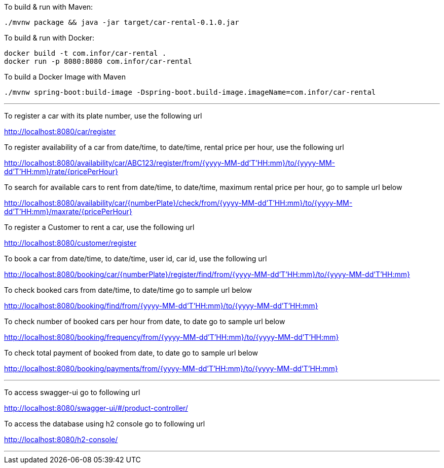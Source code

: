 To build &amp; run with Maven:

----
./mvnw package && java -jar target/car-rental-0.1.0.jar
----

To build &amp; run with Docker:

----
docker build -t com.infor/car-rental .
docker run -p 8080:8080 com.infor/car-rental
----

To build a Docker Image with Maven

----
./mvnw spring-boot:build-image -Dspring-boot.build-image.imageName=com.infor/car-rental
----

'''

To register a car with its plate number, use the following url

http://localhost:8080/car/register

To register availability of a car from date/time, to date/time, rental price per hour, use the following url

http://localhost:8080/availability/car/ABC123/register/from/{yyyy-MM-dd'T'HH:mm}/to/{yyyy-MM-dd'T'HH:mm}/rate/{pricePerHour}

To search for available cars to rent from date/time, to date/time, maximum rental price per
hour, go to sample url below

http://localhost:8080/availability/car/{numberPlate}/check/from/{yyyy-MM-dd'T'HH:mm}/to/{yyyy-MM-dd'T'HH:mm}/maxrate/{pricePerHour}

To register a Customer to rent a car, use the following url

http://localhost:8080/customer/register

To book a car from date/time, to date/time, user id, car id, use the following url

http://localhost:8080/booking/car/{numberPlate}/register/find/from/{yyyy-MM-dd'T'HH:mm}/to/{yyyy-MM-dd'T'HH:mm}

To check booked cars from date/time, to date/time go to sample url below

http://localhost:8080/booking/find/from/{yyyy-MM-dd'T'HH:mm}/to/{yyyy-MM-dd'T'HH:mm}

To check number of booked cars per hour from date, to date go to sample url below

http://localhost:8080/booking/frequency/from/{yyyy-MM-dd'T'HH:mm}/to/{yyyy-MM-dd'T'HH:mm}

To check total payment of booked from date, to date go to sample url below

http://localhost:8080/booking/payments/from/{yyyy-MM-dd'T'HH:mm}/to/{yyyy-MM-dd'T'HH:mm}

'''
To access swagger-ui go to following url

http://localhost:8080/swagger-ui/#/product-controller/


To access the database using h2 console go to following url

http://localhost:8080/h2-console/

'''

